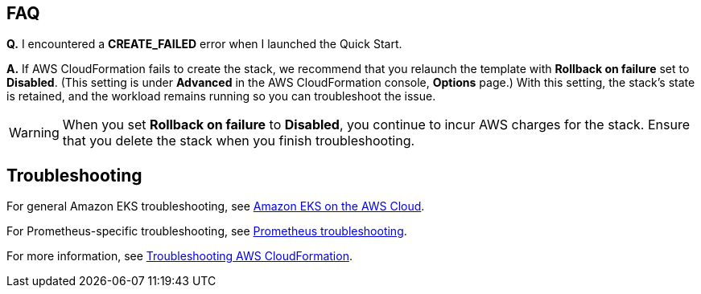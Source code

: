 == FAQ
*Q.* I encountered a *CREATE_FAILED* error when I launched the Quick Start.

*A.* If AWS CloudFormation fails to create the stack, we recommend that you relaunch the template with *Rollback on failure* set to *Disabled*. (This setting is under *Advanced* in the AWS CloudFormation console, *Options* page.) With this setting, the stack’s state is retained, and the workload remains running so you can troubleshoot the issue.

WARNING: When you set *Rollback on failure* to *Disabled*, you continue to incur AWS charges for the stack. Ensure that you delete the stack when you finish troubleshooting.

== Troubleshooting
For general Amazon EKS troubleshooting, see https://aws-quickstart.github.io/quickstart-amazon-eks/[Amazon EKS on the AWS Cloud^].

For Prometheus-specific troubleshooting, see https://prometheus.io/docs/introduction/faq/#troubleshooting[Prometheus troubleshooting^].

For more information, see https://docs.aws.amazon.com/AWSCloudFormation/latest/UserGuide/troubleshooting.html[Troubleshooting AWS CloudFormation^].
